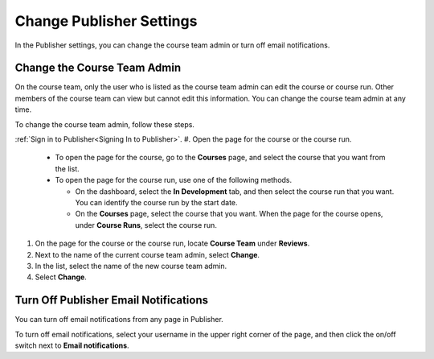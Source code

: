 .. _Pub Change Publisher Settings:

#########################################
Change Publisher Settings
#########################################

In the Publisher settings, you can change the course team admin or turn off
email notifications.

.. _Change the Course Team Admin:

****************************
Change the Course Team Admin
****************************

On the course team, only the user who is listed as the course team admin can
edit the course or course run. Other members of the course team can view but
cannot edit this information. You can change the course team admin at any time.

To change the course team admin, follow these steps.

:ref:`Sign in to Publisher<Signing In to Publisher>`.
#. Open the page for the course or the course run.

   * To open the page for the course, go to the **Courses** page, and select
     the course that you want from the list.

   * To open the page for the course run, use one of the following methods.

     * On the dashboard, select the **In Development** tab, and then select the
       course run that you want. You can identify the course run by the start
       date.

     * On the **Courses** page, select the course that you want. When the page
       for the course opens, under **Course Runs**, select the course run.

#. On the page for the course or the course run, locate **Course Team** under
   **Reviews**.
#. Next to the name of the current course team admin, select **Change**.
#. In the list, select the name of the new course team admin.
#. Select **Change**.

.. _Turn Off Email Notifications:

********************************************
Turn Off Publisher Email Notifications
********************************************

You can turn off email notifications from any page in Publisher.

To turn off email notifications, select your username in the upper right corner
of the page, and then click the on/off switch next to **Email notifications**.
